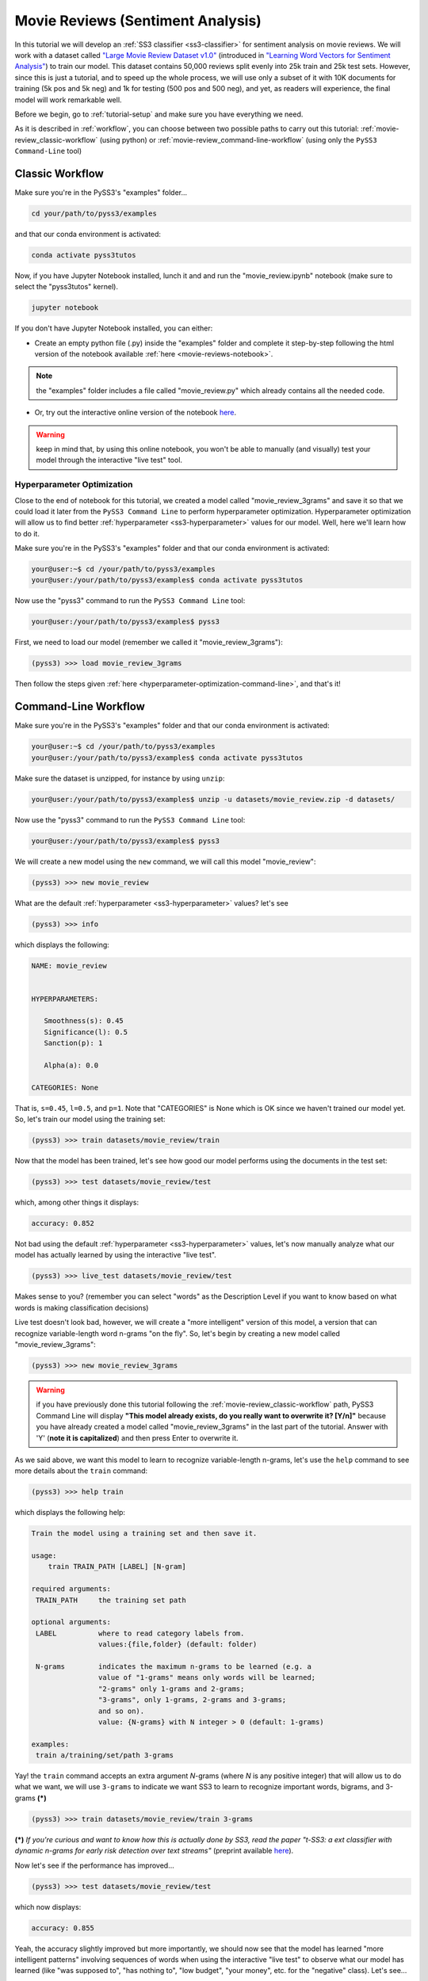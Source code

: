 .. _movie-reviews:

**********************************
Movie Reviews (Sentiment Analysis)
**********************************

In this tutorial we will develop an :ref:`SS3 classifier <ss3-classifier>` for sentiment analysis on movie reviews. We will work with a dataset called `"Large Movie Review Dataset v1.0" <https://ai.stanford.edu/~amaas/data/sentiment/>`__ (introduced in `"Learning Word Vectors for Sentiment Analysis" <https://ai.stanford.edu/~ang/papers/acl11-WordVectorsSentimentAnalysis.pdf>`__) to train our model. This dataset contains 50,000 reviews split evenly into 25k train and 25k test sets. However, since this is just a tutorial, and to speed up the whole process, we will use only a subset of it with 10K documents for training (5k pos and 5k neg) and 1k for testing (500 pos and 500 neg), and yet, as readers will experience, the final model will work remarkable well.

Before we begin, go to :ref:`tutorial-setup` and make sure you have everything we need.

As it is described in :ref:`workflow`, you can choose between two possible paths to carry out this tutorial: :ref:`movie-review_classic-workflow` (using python) or :ref:`movie-review_command-line-workflow` (using only the ``PySS3 Command-Line`` tool)


.. _movie-review_classic-workflow:

Classic Workflow
================

Make sure you're in the PySS3's "examples" folder...

.. code:: console

    cd your/path/to/pyss3/examples

and that our conda environment is activated:

.. code:: console

    conda activate pyss3tutos

Now, if you have Jupyter Notebook installed, lunch it and and run the "movie_review.ipynb" notebook (make sure to select the "pyss3tutos" kernel).

.. code:: console

    jupyter notebook

If you don't have Jupyter Notebook installed, you can either:

* Create an empty python file (.py) inside the "examples" folder and complete it step-by-step following the html version of the notebook available :ref:`here <movie-reviews-notebook>`. 

.. note:: the "examples" folder includes a file called "movie_review.py" which already contains all the needed code.

* Or, try out the interactive online version of the notebook `here <https://mybinder.org/v2/gh/sergioburdisso/pyss3/master?filepath=examples/movie_review.ipynb>`__.

.. warning:: keep in mind that, by using this online notebook, you won't be able to manually (and visually) test your model through the interactive "live test" tool.



.. _hyperparameter-optimization:

Hyperparameter Optimization
----------------------------

Close to the end of notebook for this tutorial, we created a model called "movie_review_3grams" and save it so that we could load it later from the ``PySS3 Command Line`` to perform hyperparameter optimization. Hyperparameter optimization will allow us to find better :ref:`hyperparameter <ss3-hyperparameter>` values for our model. Well, here we'll learn how to do it.

Make sure you're in the PySS3's "examples" folder and that our conda environment is activated:

.. code:: console

    your@user:~$ cd /your/path/to/pyss3/examples
    your@user:/your/path/to/pyss3/examples$ conda activate pyss3tutos


Now use the "pyss3" command to run the ``PySS3 Command Line`` tool:

.. code:: console

    your@user:/your/path/to/pyss3/examples$ pyss3

First, we need to load our model (remember we called it "movie_review_3grams"):

.. code:: console

    (pyss3) >>> load movie_review_3grams


Then follow the steps given :ref:`here <hyperparameter-optimization-command-line>`, and that's it!


.. _movie-review_command-line-workflow:

Command-Line Workflow
=====================

Make sure you're in the PySS3's "examples" folder and that our conda environment is activated:

.. code:: console

    your@user:~$ cd /your/path/to/pyss3/examples
    your@user:/your/path/to/pyss3/examples$ conda activate pyss3tutos

Make sure the dataset is unzipped, for instance by using ``unzip``:

.. code:: console

    your@user:/your/path/to/pyss3/examples$ unzip -u datasets/movie_review.zip -d datasets/


Now use the "pyss3" command to run the ``PySS3 Command Line`` tool:

.. code:: console

    your@user:/your/path/to/pyss3/examples$ pyss3

We will create a new model using the ``new`` command, we will call this model "movie_review":

.. code:: console

    (pyss3) >>> new movie_review

What are the default :ref:`hyperparameter <ss3-hyperparameter>` values? let's see

.. code:: console

    (pyss3) >>> info

which displays the following:

.. code:: console

 NAME: movie_review


 HYPERPARAMETERS:

    Smoothness(s): 0.45
    Significance(l): 0.5
    Sanction(p): 1

    Alpha(a): 0.0

 CATEGORIES: None

That is, ``s=0.45``, ``l=0.5``, and ``p=1``. Note that "CATEGORIES" is None which is OK since we haven't trained our model yet. So, let's train our model using the training set:

.. code:: console

    (pyss3) >>> train datasets/movie_review/train

Now that the model has been trained, let's see how good our model performs using the documents in the test set:

.. code:: console

    (pyss3) >>> test datasets/movie_review/test

which, among other things it displays:

.. code:: console

 accuracy: 0.852

Not bad using the default :ref:`hyperparameter <ss3-hyperparameter>` values, let's now manually analyze what our model has actually learned by using the interactive "live test".

.. code:: console

    (pyss3) >>> live_test datasets/movie_review/test

Makes sense to you? (remember you can select "words" as the Description Level if you want to know based on what words is making classification decisions)



Live test doesn't look bad, however, we will create a "more intelligent" version of this model, a version that can recognize variable-length word n-grams "on the fly". So, let's begin by creating a new model called "movie_review_3grams":

.. code:: console

    (pyss3) >>> new movie_review_3grams

.. warning:: if you have previously done this tutorial following the :ref:`movie-review_classic-workflow` path, PySS3 Command Line will display **"This model already exists, do you really want to overwrite it? [Y/n]"** because you have already created a model called "movie_review_3grams" in the last part of the tutorial. Answer with 'Y' (**note it is capitalized**) and then press Enter to overwrite it.

As we said above, we want this model to learn to recognize variable-length n-grams, let's use the ``help`` command to see more details about the ``train`` command:

.. code:: console

    (pyss3) >>> help train

which displays the following help:

.. code:: console

        Train the model using a training set and then save it.

        usage:
            train TRAIN_PATH [LABEL] [N-gram]

        required arguments:
         TRAIN_PATH     the training set path

        optional arguments:
         LABEL          where to read category labels from.
                        values:{file,folder} (default: folder)

         N-grams        indicates the maximum n-grams to be learned (e.g. a
                        value of "1-grams" means only words will be learned;
                        "2-grams" only 1-grams and 2-grams;
                        "3-grams", only 1-grams, 2-grams and 3-grams;
                        and so on).
                        value: {N-grams} with N integer > 0 (default: 1-grams)

        examples:
         train a/training/set/path 3-grams

Yay! the ``train`` command accepts an extra argument *N*-grams (where *N* is any positive integer) that will allow us to do what we want, we will use ``3-grams`` to indicate we want SS3 to learn to recognize important words, bigrams, and 3-grams **(*)**


.. code:: console

    (pyss3) >>> train datasets/movie_review/train 3-grams

**(*)** *If you're curious and want to know how this is actually done by SS3, read the paper "t-SS3: a ext classifier with dynamic n-grams for early risk detection over text streams"* (preprint available `here <https://arxiv.org/abs/1911.06147>`__).

Now let's see if the performance has improved...

.. code:: console

    (pyss3) >>> test datasets/movie_review/test

which now displays:

.. code:: console

 accuracy: 0.855


Yeah, the accuracy slightly improved but more importantly, we should now see that the model has learned "more intelligent patterns" involving sequences of words when using the interactive "live test" to observe
what our model has learned (like "was supposed to", "has nothing to", "low budget", "your money", etc. for the "negative" class). Let's see...

.. code:: console

    (pyss3) >>> live_test datasets/movie_review/test

Finally, we will use better :ref:`hyperparameter <ss3-hyperparameter>` values. Namely, we will set ``s=0.44``, ``l=0.48`` and ``p=1.1`` which will improve the accuracy of our model:


.. code:: console

    (pyss3) >>> set s 0.44 l 0.48 p 1.1

.. note:: if you want to know how we found out that these values were going to improve our model's accuracy, it is explained in the next subsection (:ref:`hyperparameter-optimization-command-line`), so we really recommend reading it after completing this section.

Let's see if the accuracy really improves using this values:

.. code:: console

    (pyss3) >>> test datasets/movie_review/test

which displays:

.. code:: console

 accuracy: 0.861

Great! the accuracy improved :)

We will save this model in case we want to load it later...

.. code:: console

    (pyss3) >>> save

Optionally, you can again use the "live test" to manually check the final version of our model...

.. code:: console

    (pyss3) >>> live_test datasets/movie_review/test

And that's it! use the following command to exit the ``PySS3 Command Line`` (or just press Ctrl+D):

.. code:: console

    (pyss3) >>> exit

Congratulations! you have created an SS3 model for sentiment analysis without a single line of code, buddy :)

.. _hyperparameter-optimization-command-line:

Hyperparameter Optimization
----------------------------

As mentioned earlier, hyperparameter optimization will allow us to find better :ref:`hyperparameter <ss3-hyperparameter>` values for our model.  To begin with, we will perform a grid search over the test set. To carry out this task, we will use the ``grid_search`` command. Let's see what this command does and how to use it, using the ``help`` command:

.. code:: console

    (pyss3) >>> help grid_search

which displays the following help:

.. code:: console

    Given a dataset, perform a grid search using the given hyperparameters values.

    usage:
        grid_search PATH [LABEL] [DEF_CAT] [METHOD] P EXP [P EXP ...] [no-cache]

    required arguments:
     PATH       the dataset path
     P EXP      a list of values for a given hyperparameter.
                where:
                 P    is a hyperparameter name. values: {s,l,p,a}
                 EXP  is a python expression returning a float or
                      a list of floats. Note: if this expression
                      contains whitespaces, use quotations marks
                      (e.g. "[0.5, 1.5]")
                examples:
                 s [.3,.4,.5]
                 s "[.3, .4, .5]" (Note the whitespaces and the "")
                 p r(.2,.8,6)     (i.e. 6 points between .2 to .8)

    optional arguments:
     LABEL      where to read category labels from.
                values:{file,folder} (default: folder)

     DEF_CAT    default category to be assigned when the model is not
                able to actually classify a document.
                values: {most-probable,unknown} or a category label
                (default: most-probable)

     METHOD     the method to be used
                values: {test, K-fold} (default: test)
                where:
                  K-fold  indicates the number of folds to be used.
                          K is an integer > 1 (e.g 4-fold, 10-fold, etc.)

     no-cache   if present, disable the cache and recompute all the values

    examples:
     grid_search a/testset/path s r(.2,.8,6) l r(.1,2,6) -p r(.5,2,6) a [0,.01]
     grid_search a/dataset/path 4-fold -s [.2,.3,.4,.5] -l [.5,1,1.5] -p r(.5,2,6)

From this help, we can see that this command expects at least a path and a list of :ref:`hyperparameter <ss3-hyperparameter>` names and, after each :ref:`hyperparameter <ss3-hyperparameter>` name, any python expression that returns either a number or a list of numbers, for instance, ``-s [.2,.35,.4,.55]``. In our case, we will use the built-in function ``r(x0,x1,n)`` which returns a list of ``n`` numbers between ``x0`` and ``x1`` (including both), as follows:

.. code:: console

    (pyss3) >>> grid_search datasets/movie_review/test -s r(.2,.8,6) -l r(.1,2,6) -p r(.5,2,6)

*Note that here,* ``s`` *will take 6 different values between .2 and .8,* ``l`` *between .1 and 2, and* ``p`` *between .5 and 2.*

Now it is time to wait (for about 20 minutes) until the grid search is completed.

Once the grid search is over, we will use the following command to open up an interactive 3D plot in the browser that we can use to analyze the obtained results:

.. code:: console

    (pyss3) >>> plot evaluations


PySS3 should have created `this plot <../_static/ss3_model_evaluation[movie_review_3grams].html>`__ on your machine. **Note:** We recommend reading the :ref:`evaluation-plot` page in which the plots and the user interface are explained in detail.

You probably noted that there are multiple points with the global best performance, this is probably due to this problem (sentiment analysis) being a binary classification problem (thus, the "sanction" :ref:`hyperparameter <ss3-hyperparameter>` doesn't have much impact with only two categories).  We could choose any of the best values, for instance, we will select the one with the lowest "sanction" (p) value. To do this, rotate the plot and move the cursor over this point and see the information that is displayed, as shown in the following figure:

.. image:: ../_static/movie_review_evaluations.png

Here we can see that using these :ref:`hyperparameter <ss3-hyperparameter>` values, our classifier will obtain a better accuracy (0.861):

* smoothness (:math:`\sigma`): 0.44
* significance (:math:`\lambda`): 0.48
* sanction (:math:`\rho`): 1.1

That is, we need to set ``s=0.44``, ``l=0.48`` and ``p=1.1``. To do this we could use the ``set`` and ``save`` commands to update and save our model for later use:

.. code:: console

    (pyss3) >>> set s 0.44 l 0.48 p 1.1
    (pyss3) >>> save


.. note::
  if you want to use these hyperparameter values with python, there are at least three ways we can configure our SS3 classifier:

  * Creating a new classifier using these hyperparameter values:

  .. code:: python

      clf = SS3(s=0.44, l=0.48, p=1.1)


  * Changing the hyperparameter values of an already existing model using the ``set_hyperparameters`` method:

  .. code:: python

      clf = SS3()
      ...
      clf.set_hyperparameters(s=0.44, l=0.48, p=1.1)


  * Or, using the ``PySS3 Command Line``:

      1. Use the ``set`` and ``save`` commands to update and save the model

      .. code:: console

          (pyss3) >>> set s 0.44 l 0.48 p 1.1
          (pyss3) >>> save

      2. And then, use the ``load_model`` method to load the model with python:

      .. code:: python

          clf = SS3(name="movie_review_3grams")
          ...
          clf.load_model()

Before we finish the hyperparameter optimization task, there is an optional (but recommended) step. To make sure the selected :ref:`hyperparameters <ss3-hyperparameter>` generalize well (i.e. are not overfitted to the test set), we will perform an extra grid search but this time using a (stratified) 10-fold cross-validation. From what we saw from the previous grid search, the "santion"(p) hyperparameter doesn't seem to have a real impact on performance, so this time we will set ``p = 1.1`` when performing the grid search, that is:

.. code:: console

    (pyss3) >>> grid_search datasets/movie_review/train 10-fold -s r(.2,.8,6) -l r(.1,2,6) -p 1.1

This grid search will take about 40 minutes to complete, I know, it may seem like a lot but remember that, since we are using 10-fold cross-validation, for each hyperparameter value combination we have to train and test the model 10 times!

When the search is over, use once again the ``plot`` command: 

.. code:: console

    (pyss3) >>> plot evaluations

Now, using the options panel change the path to the one we used for this last grid search ("datasets/movie_review/train"), as shown in the following image:

.. image:: ../_static/movie_review_evaluations_kfold_op.png

Fortunately, the same point we have previously selected has also the best performance here:  

.. image:: ../_static/movie_review_evaluations_kfold.png

Note that all the 10 confusion matrices looks really well and consistent, that means that this configuration performed consistently well across the 10 different folds! this means we can use the selected :ref:`hyperparameter <ss3-hyperparameter>` values (``s=0.44``, ``l=0.48`` and ``p=1.1``) safely.
